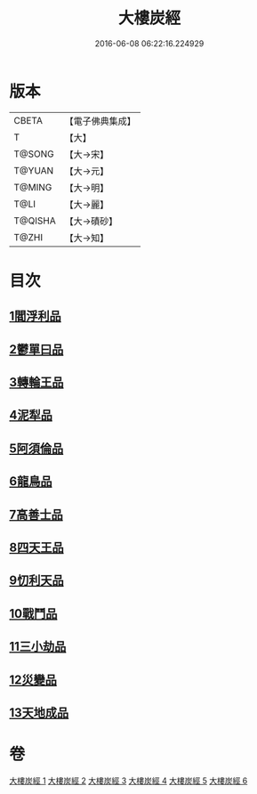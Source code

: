#+TITLE: 大樓炭經 
#+DATE: 2016-06-08 06:22:16.224929

* 版本
 |     CBETA|【電子佛典集成】|
 |         T|【大】     |
 |    T@SONG|【大→宋】   |
 |    T@YUAN|【大→元】   |
 |    T@MING|【大→明】   |
 |      T@LI|【大→麗】   |
 |   T@QISHA|【大→磧砂】  |
 |     T@ZHI|【大→知】   |

* 目次
** [[file:KR6a0023_001.txt::001-0277a5][1閻浮利品]]
** [[file:KR6a0023_001.txt::001-0279c25][2鬱單曰品]]
** [[file:KR6a0023_001.txt::001-0281a4][3轉輪王品]]
** [[file:KR6a0023_002.txt::002-0283b11][4泥犁品]]
** [[file:KR6a0023_002.txt::002-0287b14][5阿須倫品]]
** [[file:KR6a0023_003.txt::003-0288a23][6龍鳥品]]
** [[file:KR6a0023_003.txt::003-0290a10][7高善士品]]
** [[file:KR6a0023_003.txt::003-0293b12][8四天王品]]
** [[file:KR6a0023_004.txt::004-0294a26][9忉利天品]]
** [[file:KR6a0023_005.txt::005-0300a25][10戰鬥品]]
** [[file:KR6a0023_005.txt::005-0302a23][11三小劫品]]
** [[file:KR6a0023_005.txt::005-0302c17][12災變品]]
** [[file:KR6a0023_006.txt::006-0305b2][13天地成品]]

* 卷
[[file:KR6a0023_001.txt][大樓炭經 1]]
[[file:KR6a0023_002.txt][大樓炭經 2]]
[[file:KR6a0023_003.txt][大樓炭經 3]]
[[file:KR6a0023_004.txt][大樓炭經 4]]
[[file:KR6a0023_005.txt][大樓炭經 5]]
[[file:KR6a0023_006.txt][大樓炭經 6]]

